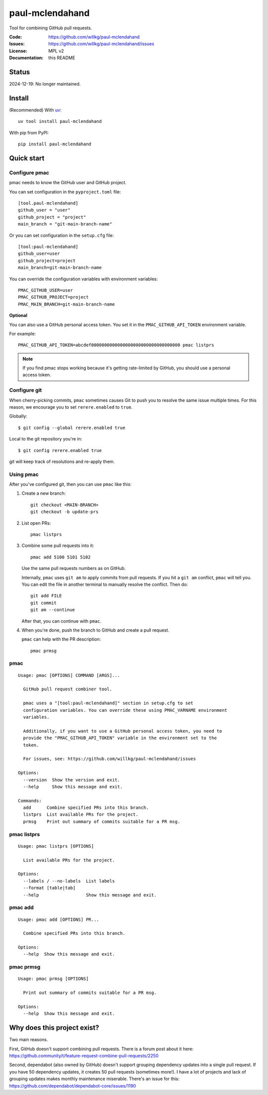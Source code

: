 ================
paul-mclendahand
================

Tool for combining GitHub pull requests.

:Code:          https://github.com/willkg/paul-mclendahand
:Issues:        https://github.com/willkg/paul-mclendahand/issues
:License:       MPL v2
:Documentation: this README


Status
======

2024-12-19: No longer maintained.


Install
=======

(Recommended) With `uv <https://docs.astral.sh/uv/>`__::

    uv tool install paul-mclendahand

With pip from PyPI::

    pip install paul-mclendahand
    
    
Quick start
===========

Configure pmac
--------------

pmac needs to know the GitHub user and GitHub project.

You can set configuration in the ``pyproject.toml`` file::

   [tool.paul-mclendahand]
   github_user = "user"
   github_project = "project"
   main_branch = "git-main-branch-name"

Or you can set configuration in the ``setup.cfg`` file::

   [tool:paul-mclendahand]
   github_user=user
   github_project=project
   main_branch=git-main-branch-name

You can override the configuration variables with environment variables::

   PMAC_GITHUB_USER=user
   PMAC_GITHUB_PROJECT=project
   PMAC_MAIN_BRANCH=git-main-branch-name

**Optional**

You can also use a GitHub personal access token. You set it in the
``PMAC_GITHUB_API_TOKEN`` environment variable.

For example::

    PMAC_GITHUB_API_TOKEN=abcdef0000000000000000000000000000000000 pmac listprs

.. Note::

   If you find pmac stops working because it's getting rate-limited by GitHub,
   you should use a personal access token.


Configure git
-------------

When cherry-picking commits, ``pmac`` sometimes causes Git to push you
to resolve the same issue multiple times. For this reason, we encourage
you to set ``rerere.enabled`` to ``true``.

Globally::

    $ git config --global rerere.enabled true

Local to the git repository you're in::

    $ git config rerere.enabled true

git will keep track of resolutions and re-apply them.


Using pmac
----------

After you've configured git, then you can use ``pmac`` like this:

1. Create a new branch::

       git checkout <MAIN-BRANCH>
       git checkout -b update-prs

2. List open PRs::

       pmac listprs

3. Combine some pull requests into it::

       pmac add 5100 5101 5102

   Use the same pull requests numbers as on GitHub.

   Internally, ``pmac`` uses ``git am`` to apply commits from pull requests. If
   you hit a ``git am`` conflict, ``pmac`` will tell you. You can edit the file
   in another terminal to manually resolve the conflict. Then do::

       git add FILE
       git commit
       git am --continue

   After that, you can continue with ``pmac``.

4. When you're done, push the branch to GitHub and create a pull request.

   ``pmac`` can help with the PR description::

       pmac prmsg


pmac
----

.. [[[cog
    from paul_mclendahand.cmd_pmac import pmac_cli
    from click.testing import CliRunner
    result = CliRunner().invoke(pmac_cli, ["--help"])
    cog.out("\n")
    cog.out("::\n\n")
    for line in result.output.splitlines():
        if line.strip():
            cog.out(f"   {line}\n")
        else:
            cog.out("\n")
    cog.out("\n")
   ]]]

::

   Usage: pmac [OPTIONS] COMMAND [ARGS]...

     GitHub pull request combiner tool.

     pmac uses a "[tool:paul-mclendahand]" section in setup.cfg to set
     configuration variables. You can override these using PMAC_VARNAME environment
     variables.

     Additionally, if you want to use a GitHub personal access token, you need to
     provide the "PMAC_GITHUB_API_TOKEN" variable in the environment set to the
     token.

     For issues, see: https://github.com/willkg/paul-mclendahand/issues

   Options:
     --version  Show the version and exit.
     --help     Show this message and exit.

   Commands:
     add      Combine specified PRs into this branch.
     listprs  List available PRs for the project.
     prmsg    Print out summary of commits suitable for a PR msg.

.. [[[end]]]


pmac listprs
------------

.. [[[cog
    from paul_mclendahand.cmd_pmac import pmac_cli
    from click.testing import CliRunner
    result = CliRunner().invoke(pmac_cli, ["listprs", "--help"])
    cog.out("\n")
    cog.out("::\n\n")
    for line in result.output.splitlines():
        if line.strip():
            cog.out(f"   {line}\n")
        else:
            cog.out("\n")
    cog.out("\n")
   ]]]

::

   Usage: pmac listprs [OPTIONS]

     List available PRs for the project.

   Options:
     --labels / --no-labels  List labels
     --format [table|tab]
     --help                  Show this message and exit.

.. [[[end]]]


pmac add
--------

.. [[[cog
    from paul_mclendahand.cmd_pmac import pmac_cli
    from click.testing import CliRunner
    result = CliRunner().invoke(pmac_cli, ["add", "--help"])
    cog.out("\n")
    cog.out("::\n\n")
    for line in result.output.splitlines():
        if line.strip():
            cog.out(f"   {line}\n")
        else:
            cog.out("\n")
    cog.out("\n")
   ]]]

::

   Usage: pmac add [OPTIONS] PR...

     Combine specified PRs into this branch.

   Options:
     --help  Show this message and exit.

.. [[[end]]]


pmac prmsg
----------

.. [[[cog
    from paul_mclendahand.cmd_pmac import pmac_cli
    from click.testing import CliRunner
    result = CliRunner().invoke(pmac_cli, ["prmsg", "--help"])
    cog.out("\n")
    cog.out("::\n\n")
    for line in result.output.splitlines():
        if line.strip():
            cog.out(f"   {line}\n")
        else:
            cog.out("\n")
    cog.out("\n")
   ]]]

::

   Usage: pmac prmsg [OPTIONS]

     Print out summary of commits suitable for a PR msg.

   Options:
     --help  Show this message and exit.

.. [[[end]]]


Why does this project exist?
============================

Two main reasons.

First, GitHub doesn't support combining pull requests. There is a forum post
about it here:
https://github.community/t/feature-request-combine-pull-requests/2250

Second, dependabot (also owned by GitHub) doesn't support grouping dependency
updates into a single pull request. If you have 50 dependency updates, it
creates 50 pull requests (sometimes more!). I have a lot of projects and lack
of grouping updates makes monthly maintenance miserable. There's an issue for
this:
https://github.com/dependabot/dependabot-core/issues/1190
